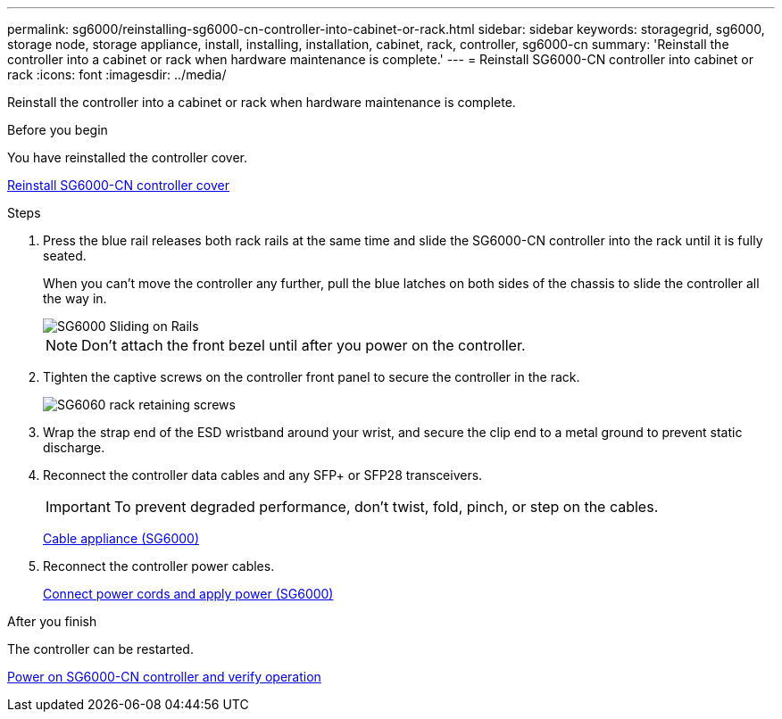 ---
permalink: sg6000/reinstalling-sg6000-cn-controller-into-cabinet-or-rack.html
sidebar: sidebar
keywords: storagegrid, sg6000, storage node, storage appliance, install, installing, installation, cabinet, rack, controller, sg6000-cn 
summary: 'Reinstall the controller into a cabinet or rack when hardware maintenance is complete.'
---
= Reinstall SG6000-CN controller into cabinet or rack
:icons: font
:imagesdir: ../media/

[.lead]
Reinstall the controller into a cabinet or rack when hardware maintenance is complete.

.Before you begin

You have reinstalled the controller cover.

link:reinstalling-sg6000-cn-controller-cover.html[Reinstall SG6000-CN controller cover]

.Steps

. Press the blue rail releases both rack rails at the same time and slide the SG6000-CN controller into the rack until it is fully seated.
+
When you can't move the controller any further, pull the blue latches on both sides of the chassis to slide the controller all the way in.
+
image::../media/sg6000_cn_rails_blue_button.gif[SG6000 Sliding on Rails]
+
NOTE: Don't attach the front bezel until after you power on the controller.

. Tighten the captive screws on the controller front panel to secure the controller in the rack.
+
image::../media/sg6060_rack_retaining_screws.png[SG6060 rack retaining screws]

. Wrap the strap end of the ESD wristband around your wrist, and secure the clip end to a metal ground to prevent static discharge.
. Reconnect the controller data cables and any SFP+ or SFP28 transceivers.
+
IMPORTANT: To prevent degraded performance, don't twist, fold, pinch, or step on the cables.
+
link:../installconfig/cabling-appliance-sg6000.html[Cable appliance (SG6000)]

. Reconnect the controller power cables.
+
link:../installconfig/connecting-power-cords-and-applying-power.html[Connect power cords and apply power (SG6000)]

.After you finish

The controller can be restarted.

link:powering-on-sg6000-cn-controller-and-verifying-operation.html[Power on SG6000-CN controller and verify operation]